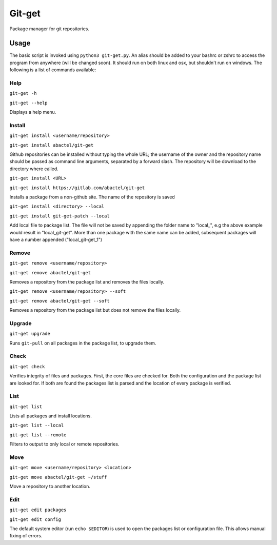 =======
Git-get
=======

Package manager for git repositories.

Usage
=====

The basic script is invoked using ``python3 git-get.py``. An alias should be
added to your bashrc or zshrc to access the program from anywhere (will be
changed soon). It should run on both linux and osx, but shouldn't run on
windows. The following is a list of commands available:

Help
----

``git-get -h``

``git-get --help``

Displays a help menu.

Install
-------

``git-get install <username/repository>``

``git-get install abactel/git-get``

Github repositories can be installed without typing the whole URL; the username
of the owner and the repository name should be passed as command line
arguments, separated by a forward slash. The repository will be download to the
directory where called.

``git-get install <URL>``

``git-get install https://gitlab.com/abactel/git-get``

Installs a package from a non-github site. The name of the repository is saved

``git-get install <directory> --local``

``git-get install git-get-patch --local``

Add local file to package list. The file will not be saved by appending the
folder name to "local_", e.g the above example would result in "local_git-get".
More than one package with the same name can be added, subsequent packages will
have a number appended ("local_git-get_1")

Remove
------

``git-get remove <username/repository>``

``git-get remove abactel/git-get``

Removes a repository from the package list and removes the files locally.

``git-get remove <username/repository> --soft``

``git-get remove abactel/git-get --soft``

Removes a repository from the package list but does not remove the files
locally.

Upgrade
-------

``git-get upgrade``

Runs ``git-pull`` on all packages in the package list, to upgrade them.

Check
-----

``git-get check``

Verifies integrity of files and packages. First, the core files are checked
for. Both the configuration and the package list are looked for. If both are
found the packages list is parsed and the location of every package is
verified.

List
----

``git-get list``

Lists all packages and install locations.

``git-get list --local``

``git-get list --remote``

Filters to output to only local or remote repositories.

Move
----

``git-get move <username/repository> <location>``

``git-get move abactel/git-get ~/stuff``

Move a repository to another location.

Edit
----

``git-get edit packages``

``git-get edit config``

The default system editor (run ``echo $EDITOR``) is used to open the packages
list or configuration file. This allows manual fixing of errors.
